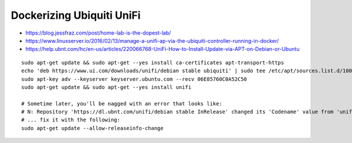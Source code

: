Dockerizing Ubiquiti UniFi
--------------------------

* https://blog.jessfraz.com/post/home-lab-is-the-dopest-lab/
* https://www.linuxserver.io/2016/02/13/manage-a-unifi-ap-via-the-ubiquiti-controller-running-in-docker/
* https://help.ubnt.com/hc/en-us/articles/220066768-UniFi-How-to-Install-Update-via-APT-on-Debian-or-Ubuntu

::

    sudo apt-get update && sudo apt-get --yes install ca-certificates apt-transport-https
    echo 'deb https://www.ui.com/downloads/unifi/debian stable ubiquiti' | sudo tee /etc/apt/sources.list.d/100-ubnt-unifi.list
    sudo apt-key adv --keyserver keyserver.ubuntu.com --recv 06E85760C0A52C50
    sudo apt-get update && sudo apt-get --yes install unifi

    # Sometime later, you'll be nagged with an error that looks like:
    # N: Repository 'https://dl.ubnt.com/unifi/debian stable InRelease' changed its 'Codename' value from 'unifi-5.13' to 'unifi-6.0'
    # ... fix it with the following:
    sudo apt-get update --allow-releaseinfo-change

